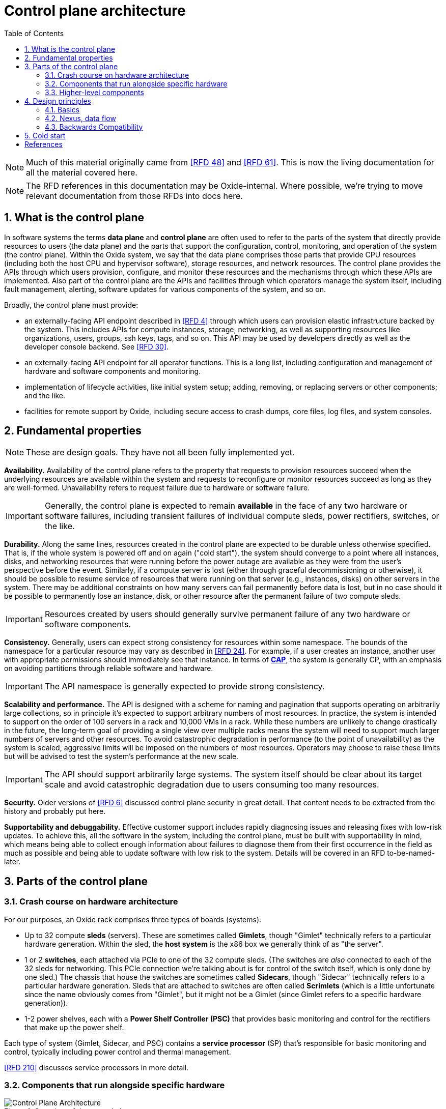 :showtitle:
:numbered:
:toc: left

//
// The sources for the diagrams in this document are in the Oxide Google Drive
// folder for Control Plane Architecture:
// https://drive.google.com/open?id=1OI-QxmapK7oYGFRGp0suJdpQDft-qVAz
//

= Control plane architecture

NOTE: Much of this material originally came from <<rfd48>> and <<rfd61>>.  This is now the living documentation for all the material covered here.

NOTE: The RFD references in this documentation may be Oxide-internal.  Where possible, we're trying to move relevant documentation from those RFDs into docs here.

== What is the control plane

In software systems the terms **data plane** and **control plane** are often used to refer to the parts of the system that directly provide resources to users (the data plane) and the parts that support the configuration, control, monitoring, and operation of the system (the control plane).  Within the Oxide system, we say that the data plane comprises those parts that provide CPU resources (including both the host CPU and hypervisor software), storage resources, and network resources.  The control plane provides the APIs through which users provision, configure, and monitor these resources and the mechanisms through which these APIs are implemented.  Also part of the control plane are the APIs and facilities through which operators manage the system itself, including fault management, alerting, software updates for various components of the system, and so on.

Broadly, the control plane must provide:

* an externally-facing API endpoint described in <<rfd4>> through which users can provision elastic infrastructure backed by the system.  This includes APIs for compute instances, storage, networking, as well as supporting resources like organizations, users, groups, ssh keys, tags, and so on.  This API may be used by developers directly as well as the developer console backend.  See <<rfd30>>.
* an externally-facing API endpoint for all operator functions.  This is a long list, including configuration and management of hardware and software components and monitoring.
* implementation of lifecycle activities, like initial system setup; adding, removing, or replacing servers or other components; and the like.
* facilities for remote support by Oxide, including secure access to crash dumps, core files, log files, and system consoles.

== Fundamental properties

NOTE: These are design goals.  They have not all been fully implemented yet.

**Availability.**  Availability of the control plane refers to the property that requests to provision resources succeed when the underlying resources are available within the system and requests to reconfigure or monitor resources succeed as long as they are well-formed.  Unavailability refers to request failure due to hardware or software failure.

IMPORTANT: Generally, the control plane is expected to remain **available** in the face of any two hardware or software failures, including transient failures of individual compute sleds, power rectifiers, switches, or the like.

**Durability.**  Along the same lines, resources created in the control plane are expected to be durable unless otherwise specified.  That is, if the whole system is powered off and on again ("cold start"), the system should converge to a point where all instances, disks, and networking resources that were running before the power outage are available as they were from the user's perspective before the event.  Similarly, if a compute server is lost (either through graceful decommissioning or otherwise), it should be possible to resume service of resources that were running on that server (e.g., instances, disks) on other servers in the system.  There may be additional constraints on how many servers can fail permanently before data is lost, but in no case should it be possible to permanently lose an instance, disk, or other resource after the permanent failure of two compute sleds.

IMPORTANT: Resources created by users should generally survive permanent failure of any two hardware or software components.

**Consistency.**  Generally, users can expect strong consistency for resources within some namespace.  The bounds of the namespace for a particular resource may vary as described in <<rfd24>>.  For example, if a user creates an instance, another user with appropriate permissions should immediately see that instance.  In terms of https://en.wikipedia.org/wiki/CAP_theorem[**CAP**], the system is generally CP, with an emphasis on avoiding partitions through reliable software and hardware.

IMPORTANT: The API namespace is generally expected to provide strong consistency.

**Scalability and performance.**  The API is designed with a scheme for naming and pagination that supports operating on arbitrarily large collections, so in principle it's expected to support arbitrary numbers of most resources.  In practice, the system is intended to support on the order of 100 servers in a rack and 10,000 VMs in a rack.  While these numbers are unlikely to change drastically in the future, the long-term goal of providing a single view over multiple racks means the system will need to support much larger numbers of servers and other resources.  To avoid catastrophic degradation in performance (to the point of unavailability) as the system is scaled, aggressive limits will be imposed on the numbers of most resources.  Operators may choose to raise these limits but will be advised to test the system's performance at the new scale.

IMPORTANT: The API should support arbitrarily large systems.  The system itself should be clear about its target scale and avoid catastrophic degradation due to users consuming too many resources.

**Security.**  Older versions of <<rfd6>> discussed control plane security in great detail.  That content needs to be extracted from the history and probably put here.

**Supportability and debuggability.**  Effective customer support includes rapidly diagnosing issues and releasing fixes with low-risk updates.  To achieve this, all the software in the system, including the control plane, must be built with supportability in mind, which means being able to collect enough information about failures to diagnose them from their first occurrence in the field as much as possible and being able to update software with low risk to the system.  Details will be covered in an RFD to-be-named-later.

== Parts of the control plane

=== Crash course on hardware architecture

For our purposes, an Oxide rack comprises three types of boards (systems):

* Up to 32 compute **sleds** (servers).  These are sometimes called **Gimlets**, though "Gimlet" technically refers to a particular hardware generation.  Within the sled, the **host system** is the x86 box we generally think of as "the server".
* 1 or 2 **switches**, each attached via PCIe to one of the 32 compute sleds.  (The switches are _also_ connected to each of the 32 sleds for networking.  This PCIe connection we're talking about is for control of the switch itself, which is only done by one sled.)  The chassis that house the switches are sometimes called **Sidecars**, though "Sidecar" technically refers to a particular hardware generation.  Sleds that are attached to switches are often called **Scrimlets** (which is a little unfortunate since the name obviously comes from "Gimlet", but it might not be a Gimlet (since Gimlet refers to a specific hardware generation)).
* 1-2 power shelves, each with a **Power Shelf Controller (PSC)** that provides basic monitoring and control for the rectifiers that make up the power shelf.

Each type of system (Gimlet, Sidecar, and PSC) contains a **service processor** (SP) that's responsible for basic monitoring and control, typically including power control and thermal management.

<<rfd210>> discusses service processors in more detail.

=== Components that run alongside specific hardware

.Overview of the control plane
image::architecture-rev-2024-08-01.svg[Control Plane Architecture]

At the "bottom" of the stack, we have a few basic components that reside alongside the specific pieces of hardware that they manage:

* On each sled, the **sled agent** manages instances, storage, networking, and the sled's other resources.  Sled agent also collects information about hardware and reports it to Nexus.  Each sled also runs either a **boundary NTP** or **internal NTP** service to synchronize the sled's clock.  More on boundary NTP below.
* On the two Scrimlets, a "switch zone" provides additional functionality related to the switch:
** **Dendrite** provides APIs for configuring the switch itself (e.g., populating various tables used for packet forwarding, NAT, etc.).  
** **Management Gateway Service (MGS)** provides APIs for communicating with all the rack's service processors (including those on the sleds, Sidecars, and PSCs).  See <<rfd210>> for details.
** **Wicket** and its associated service **wicketd** provide a text user interface (TUI) that's accessible over the rack's technician ports.  Wicket is used for initial system setup (before networking has been configured) and for support.
** **Boundary NTP** provides NTP service for all sleds in the rack based on upstream NTP servers provided by the customer.

.Components deployed alongside specific hardware
[cols="1h,2,4",stripes="none",options="header"]
|===
| Component
| How it's deployed
| Availability/scalability

| Sled agent
| One per sled, tied to that specific sled
| N/A

| Internal DNS
| One zone per non-Scrimlet sled
| N/A

| Boundary NTP
| One zone per Scrimlet.  Both instances within a rack are fungible.
| There are two.  Short-term failure (order of hours or even days) is unlikely to affect anything since sled clocks do not drift that quickly.

| Dendrite
| Part of the switch zone (one per Scrimlet), tied to that specific switch
| Unavailability of either instance results in loss of ability to configure and monitor the corresponding switch.

| Management Gateway
| Part of the switch zone (one per Scrimlet)  Both instances within one rack are fungible.
| Only one of the two instances are generally required to maintain service.

| Wicket
| Part of the switch zone (one per Scrimlet).  Both instances within one rack are fungible.
| Wickets operate independently.  Failure of one means unavailability of the TUI over that technician port.

|===

=== Higher-level components

Most other components:

* are deployed in illumos zones
* don't care where they run and can even be deployed multiple times on the same sled
* can be deployed multiple times for availability, horizontal scalability, or both

They are:

* **Nexus** provides primary control for the whole control plane.  Nexus hosts all user-facing APIs (both operator and customer), the web console, and internal APIs for other control plane components to report inventory, generate alerts, and so on.  Nexus is also responsible for background control plane activity, including utilization management, server failure detection and recovery, and the like.  Persistent state is stored elsewhere (in CockroachDB), which allows Nexus to be scaled separately.
* **CockroachDB** provides a replicated, strongly-consistent, horizontally scalable database that stores virtually all control plane data.  See <<rfd53>> and <<rfd110>> for details.
* **Clickhouse** provides storage and querying services for metric data collected from all components in the rack.  See <<rfd125>> for more information.
* **Oximeter** collects metric data from the other components and store it into Clickhouse.  See <<rfd162>> for more information.
* **External DNS** operates authoritative DNS nameservers for end users and operators.  These are authoritative nameservers for whatever DNS name the customer specifies.  They currently just provide DNS names for the the external API and web console.
* **Internal DNS** provides DNS names for all control plane components.  This is how most of the control plane discovers its dependencies.  (See <<rfd206>> and <<rfd248>>.)


.Hardware-agnostic components
[cols="1h,2,4,4",stripes="none",options="header"]
|===
| Component
| How it's deployed
| Horizontal scalability
| Availability

| Nexus
| Using zones, as many as needed.  Instances are fungible.
| Not architecturally limited.  State provided by CockroachDB.
| With N instances needed to handle load, and M instances deployed, can survive M - N failures.

| CockroachDB
| Using zones, as many as needed.  Instances are fungible.
| Required, provided by CockroachDB cluster expansion.
| Required, provided by CockroachDB range replication.

| Clickhouse
| Using zones, as many as needed.  Instances are fungible.
| TBD
| Required, provided by Clickhouse replication (see <<rfd468>>).

| Oximeter
| Using zones, as many as needed.
| Yes.  Configuration managed by Nexus, stored in CockroachDB, and cached in local storage for improved availability when other components are down
| TBD.

| External DNS
| Using zones, as many as needed.  Instances are fungible.
| Not architecturally limited.  Generally limited by the number of external DNS server IP addresses provided by the customer, which is usually 2-5.
| Generally, only one is needed for service.

| Internal DNS
| Using zones, as many as needed.  Instances are fungible.
| Hardcoded limit of 5.
| With N instances needed to handle load, and M instances deployed, can survive M - N failures.

|===

== Design principles

=== Basics

As much as possible, components are deployed in illumos zones.  These are lightweight containers that act as their own complete systems (e.g., with their own dedicated networking stack with its own interfaces, IPs, etc.).

Oxide-produced components are written in Rust.  They communicate over HTTP using APIs managed via OpenAPI using Dropshot.  HTTP may not provide the best latency, but we don't expect the throughput of API requests to be so high or the target latency so low that the overhead of HTTP internally will noticeably impact the customer experience.  Using OpenAPI enables us to leverage investments in OpenAPI libraries, tooling, and documentation that we need for the external API.  Rigorous use of OpenAPI, including automatically generating OpenAPI specifications from server implementations, allows us to automatically identify potentially breaking API changes.  This information will eventually be included in metadata associated with each component's update images so that the upgrade software can use this to ensure that only compatible combinations of components are deployed.

Service discovery happens via DNS.  See <<rfd206>> and <<rfd248>>.

=== Nexus, data flow

Nexus is the place where system-wide decisions get made.  CockroachDB is the source of truth for all configuration.  

Nexus stores all of its state in CockroachDB.  It's the only component that communicates directly with CockroachDB.

Nexus instances operate independently, without directly coordinating with each other except through CockroachDB.

Generally, when a change gets made, the process is:

1. Nexus receives a request to make the change (e.g., via the external API)
2. Nexus validates the requested change
3. Nexus stores the information into CockroachDB.  (This is the point where change is serialized against any concurrent changes.)
4. Nexus propagates the change to other components that need to know about it.

There are a few basic contexts in Nexus:

* **API requests** from either the external or internal API.  Here, Nexus is latency-sensitive.  When we make database queries or other requests in this context, we usually do _not_ retry transient failures, but leave that to callers (See https://en.wikipedia.org/wiki/End-to-end_principle["end-to-end principle"]).  API request handlers may kick off sagas or activate background tasks.
* **Distributed sagas** are a https://www.youtube.com/watch?v=0UTOLRTwOX0[design pattern] for carrying out multi-step operations in a distributed system.  Saga actions generally _do_ retry transient errors indefinitely.
* **Background tasks** are periodic or event-triggered activities that manage everything else that has to happen in the system (e.g., change propagation, CockroachDB cluster management, fault tolerance, etc.).  Nexus has a framework for background tasks that's oriented around the "reconciler" pattern (see <<rfd373>>).  In this context, we also usually don't retry individual operations -- instead, the entire activity will be retried on a periodic basis.  Background tasks are structured to re-evaluate the state of the world each time they're run and then determine what to do, on the assumption that things may have changed since the last time they ran.

It's essential that components provide visibility into what they're doing for debugging and support.  Software should be able to exonerate itself when things are broken.

* API requests are short-lived.  The Nexus log is currently the only real way to see what these have done.
* Sagas are potentially long-lived.  Without needing any per-saga work, the saga log provides detailed information about which steps have run, which steps are in-progress, and the results of each step that completed.
* Background tasks are continuous processes.  They can provide whatever detailed status they want to, including things like: activity counters, error counters, ringbuffers of recent events, data produced by the task, etc.  These can be viewed with `omdb`.

=== Backwards Compatibility

In general, backwards compatibility between services will be provided at the API level as described in <<rfd421>>. Most internal control plane service APIs are Dropshot based and therfore can utilize the same strategy. Some other services, such as trust quroum and crucible operate over TCP with custom protocols, and have their own mechanisms for backwards compatibility. The introduction of new services of this type should be largely unnecessary for the foreseeable future.

While runtime compatibility between services is largely taken care of semantically, we still have to worry about compatibility of data on persistent storage. As a distributed system that cannot be atomically updated, a rack may have different versions of software running on different sleds with each sled containing persistent state in a slightly different format. Furthermore, the structure of this data may be different across different customer racks depending upon when they were first setup. We have various categories of persistent state. Some of it is stored in database management systems (DBMS), where schemas are concrete and well-defined. For these scenarios, we can rely on our schema migration strategy as defined in <<rfd527>>. After much discussion, this is largely a "solved" problem.

Slightly more concerning are things like serde serialized data types stored in JSON on various drives in the system. Most of these are stored in https://github.com/oxidecomputer/omicron/blob/5b865b74208ce0a11b8aec1bca12e2a6ea538bb6/common/src/ledger.rs#L48-L62[Ledgers] across both M.2 drives and are only read by the sled-agent. These ledgers are used to store things such as the initial rack plan, key shares for trust quorum, and networking (bootstore data) for early cold boot support. We have largely been dealing with these in an ad-hoc manner. In most cases, new code in sled-agent reads the old structure and writes the new version to disk on sled-agent startup. This largely works fine, but in some instances has caused problems during upgrade when this was not done properly. This seems to be a reliable strategy so far for this limited set of ledger data, and it is unlikely we will need to change it. We do have to carefully test our upgrade paths, but we should be doing that anyway, and our support on this front is being worked on currently. An additional concern is to remember to prune old version support once all customers are past the point of needing it. 

It is also important to note why the previous strategy works well and is largely foolproof. Each of these structures is coupled to a local process and only written and read by that process in a controlled manner. Format modifications are only made during update and are only visible locally. And most importantly, the code to perform those reads and writes is largely centralized in a single method, or at least single file per ledger. This makes it easy to reason about and unit test. 

Now we get to what has been the hairiest of the problems for data compatibility across versions. As we add more features, and make our system more consistent in its promise that Nexus manages state for the control plane instead of sled-agent, we have realized that Nexus sometimes doesn't have enough information to take over this responsibility. In such cases when performing https://github.com/oxidecomputer/omicron/blob/5b865b74208ce0a11b8aec1bca12e2a6ea538bb6/sled-agent/src/sim/server.rs#L254[RSS handoff to Nexus], we have had to add new state to the handoff message so that Nexus can create a blueprint to drive the rest of the system to its desired state via https://github.com/oxidecomputer/omicron/blob/main/docs/reconfigurator.adoc[Reconfigurator]. However, this only works for new rack deployments when we actually run RSS. For existing deployments that have already gone through initial rack setup, the new Nexus code does not have enough information to proceed with running reconfigurator. In this case we must **backfill** that information. This can, and has, been done a variety of ways. We sometimes may have to add new data to CRDB, and sometimes modify a schema and backfill columns. Othertimes, we may need to retrieve important data from sled-agent and store it in existing placeholders in blueprints. In any event, doing this is tricky and influences how legible the code is to read, how testable it is, and how correct it is under all circumstances. It's for this reason that we'd like to prescribe some
guidelines for how to do this consistently and safely in the future.

1. Ensure the code to perfom an upgrade / backfill is in one location. This makes it easier to find and remove once it is no longer needed. It also makes it easier to test in isolation, and to understand the complete change.
2. We currently operate in a mupdate driven world. For the time being we should not perform arbitrary backfilling during normal operation of the system. Instead, after a mupdate/schema migration  we should force a blueprint step that performs the backfilling before doing anything else. Once that is done, all other nexus code can operate as if there never was any backfilling. This keeps the bulk of the code streamlined and allows the update code to be self maintained. It's possible we may want to make this a first class part of reconfigurator for when we enter the online update world.

If the previous two steps are maintained, then production and test code can all use the latest version of everything and not have to worry about backfilling in multiple places.

== Cold start

"Cold start" refers to starting the control plane from a rack that's completely powered off.  Achieving this requires careful consideration of where configuration is stored and how configuration changes flow through the system.

We'll start from the point where sleds are powered on, even though a lot happens with the rectifiers, service processors, Sidecars, etc. before that point.  Once host systems are powered on:

* Sled agents start up, communicate with each other, and form a trust quorum that enables each of them to decrypt their local storage.  This local storage includes:
** a **bootstore** containing basic network configuration needed to bring up the rack
** information about what control plane services are running on this sled
* Sled agents apply any needed network configuration and start any services they're supposed to be running:
** On Scrimlets, the switch zone and boundary NTP are started.  Boundary NTP synchronizes time from the customer-provided NTP servers.
** On non-Scrimlets, internal DNS is started.  The rest of cold boot waits until time has been synchronized from the boundary NTP instances.
** Once time is synchronized, internal DNS services are started so that components can find each other.
** Once internal DNS is available, all other services are started concurrently.
*** CockroachDB nodes start up, discover the rest of the cluster via DNS, and form a cluster.
*** Nexus starts up and waits for CockroachDB to become available.
*** All other services start up and wait for their dependencies to become available.

For this to work:

* **Bootstore** must contain enough information to configure networking on the switches and each host to reach other services within the rack as well as the outside world (for NTP).
* **Internal DNS** must be able to come up without any external dependencies, meaning it stores a complete copy of all DNS data locally.

However, Nexus is the place where all _changes_ to configuration are made, and CockroachDB is the source of truth for all configuration.  As a result, when changing bootstore contents or internal DNS, the change is first made at Nexus, stored into CockroachDB, and then propagated to all sleds and internal DNS instances for local persistent storage so that it's available on cold start (of the _sled_) without the rest of the control plane being up.

This is a very rough approximation, but gives an idea of the dependencies associated with cold start.

[bibliography]
== References

Unfortunately, most of these RFDs are not yet public.

* [[[rfd4, RFD 4]]] https://rfd.shared.oxide.computer/rfd/4/[RFD 4 User Facing API]
* [[[rfd6, RFD 6]]] https://rfd.shared.oxide.computer/rfd/6/[RFD 6 Threat Model].  Note the reference above comes from an earlier version of RFD 6 (7e44771b239c0458aea2b6e2045294d41b79cb22 or earlier).
* [[[rfd24, RFD 24]]] https://rfd.shared.oxide.computer/rfd/24/[RFD 24 Multi-Rack Oxide Deployments]
* [[[rfd30, RFD 30]]] https://rfd.shared.oxide.computer/rfd/30/[RFD 30 Oxide Console Prototype]
* [[[rfd48, RFD 48]]] https://rfd.shared.oxide.computer/rfd/48/[RFD 48 Control Plane Requirements]
* [[[rfd53, RFD 53]]] https://rfd.shared.oxide.computer/rfd/53/[RFD 53 Control plane data storage requirements]
* [[[rfd61, RFD 61]]] https://rfd.shared.oxide.computer/rfd/61/[RFD 61 Control Plane Architecture and Design]
* [[[rfd110, RFD 110]]] https://rfd.shared.oxide.computer/rfd/110/[RFD 110 CockroachDB for the control plane database]
* [[[rfd125, RFD 125]]] https://rfd.shared.oxide.computer/rfd/125/[RFD 125 Telemetry requirements and building blocks]
* [[[rfd162, RFD 162]]] https://rfd.shared.oxide.computer/rfd/162/[RFD 162 Metrics collection architecture and design]
* [[[rfd206, RFD 206]]] https://rfd.shared.oxide.computer/rfd/206/[RFD 206 Service Discovery]
* [[[rfd210, RFD 210]]] https://rfd.shared.oxide.computer/rfd/210/[RFD 210 Omicron, service processors, and power shelf controllers]
* [[[rfd248, RFD 248]]] https://rfd.shared.oxide.computer/rfd/248/[RFD 248 Omicron service discovery: server side]
* [[[rfd373, RFD 373]]] https://rfd.shared.oxide.computer/rfd/373/[RFD 373 Reliable Persistent Workflows]
* [[[rfd421, RFD 421]]] https://rfd.shared.oxide.computer/rfd/0421[RFD 421 Using OpenAPI as a locus of update compatibility]
* [[[rfd468, RFD 468]]] https://rfd.shared.oxide.computer/rfd/468/[RFD 468 Rolling out replicated ClickHouse to new and existing racks]
* [[[rfd527, RFD 527]]] https://rfd.shared.oxide.computer/rfd/0527[RFD 527 Online database schema updates]
